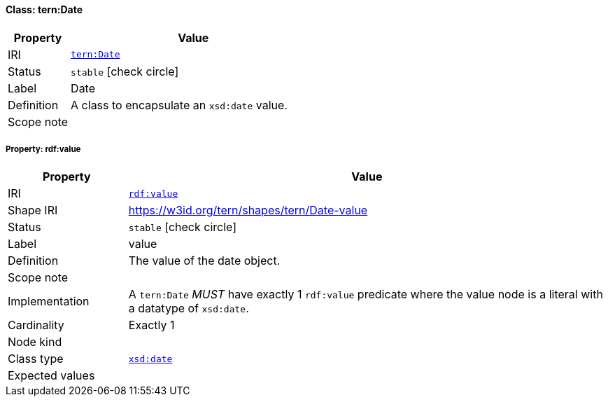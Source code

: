 
[#class-tern:Date]
==== Class: tern:Date

[cols="1,4"]
|===
| Property | Value

| IRI | link:https://w3id.org/tern/ontologies/tern/Date[`tern:Date`]
| Status | `stable` icon:check-circle[]
| Label | Date
| Definition | A class to encapsulate an `xsd:date` value.

| Scope note | 
|===


[#class-tern:Date-rdf:value]
===== Property: rdf:value
[cols="1,4"]
|===
| Property | Value

| IRI | http://www.w3.org/1999/02/22-rdf-syntax-ns#value[`rdf:value`]
| Shape IRI | https://w3id.org/tern/shapes/tern/Date-value
| Status | `stable` icon:check-circle[]
| Label | value
| Definition | The value of the date object.
| Scope note | 
| Implementation | A `tern:Date` _MUST_ have exactly 1 `rdf:value` predicate where the value node is a literal with a datatype of `xsd:date`.
| Cardinality | Exactly 1
| Node kind | 
| Class type | link:http://www.w3.org/2001/XMLSchema#date[`xsd:date`]
| Expected values | 
|===
